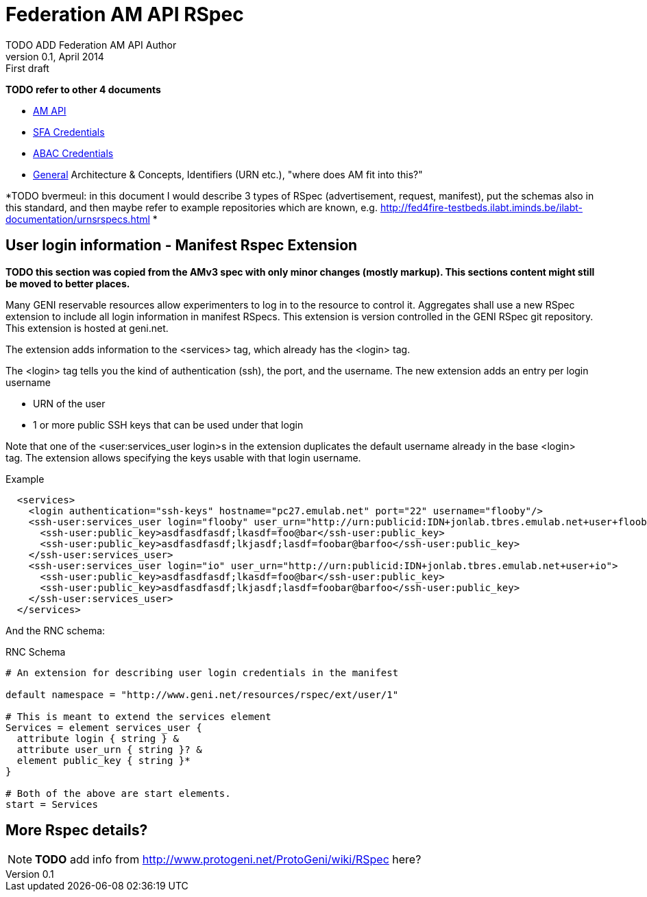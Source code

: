 Federation AM API RSpec
=======================
TODO_ADD_Federation_AM_API_Author
v0.1, April 2014: First draft
:language: python

*TODO refer to other 4 documents*

- link:federation-am-api.html[AM API]
- link:credential-sfa.html[SFA Credentials]
- link:credential-abac.html[ABAC Credentials]
- link:general.html[General] Architecture & Concepts, Identifiers (URN etc.), "where does AM fit into this?"

*TODO bvermeul: in this document I would describe 3 types of RSpec (advertisement, request, manifest), put the schemas also in this standard, and then 
maybe refer to example repositories which are known, e.g. http://fed4fire-testbeds.ilabt.iminds.be/ilabt-documentation/urnsrspecs.html *

== User login information - Manifest Rspec Extension

*TODO this section was copied from the AMv3 spec with only minor changes (mostly markup). This sections content might still be moved to better places.*

Many GENI reservable resources allow experimenters to log in to the resource to control it. Aggregates shall use a new RSpec extension to include all login information in manifest RSpecs. This extension is version controlled in the GENI RSpec git repository. This extension is hosted at geni.net.

The extension adds information to the <services> tag, which already has the <login> tag.

The <login> tag tells you the kind of authentication (ssh), the port, and the username. The new extension adds an entry per login username

- URN of the user
- 1 or more public SSH keys that can be used under that login 

Note that one of the <user:services_user login>s in the extension duplicates the default username already in the base <login> tag. The extension allows specifying the keys usable with that login username.

.Example
[source]
------------------
  <services>
    <login authentication="ssh-keys" hostname="pc27.emulab.net" port="22" username="flooby"/>
    <ssh-user:services_user login="flooby" user_urn="http://urn:publicid:IDN+jonlab.tbres.emulab.net+user+flooby">
      <ssh-user:public_key>asdfasdfasdf;lkasdf=foo@bar</ssh-user:public_key>
      <ssh-user:public_key>asdfasdfasdf;lkjasdf;lasdf=foobar@barfoo</ssh-user:public_key>
    </ssh-user:services_user>
    <ssh-user:services_user login="io" user_urn="http://urn:publicid:IDN+jonlab.tbres.emulab.net+user+io">
      <ssh-user:public_key>asdfasdfasdf;lkasdf=foo@bar</ssh-user:public_key>
      <ssh-user:public_key>asdfasdfasdf;lkjasdf;lasdf=foobar@barfoo</ssh-user:public_key>
    </ssh-user:services_user>
  </services>
------------------

And the RNC schema:

.RNC Schema
[source]
------------------
# An extension for describing user login credentials in the manifest

default namespace = "http://www.geni.net/resources/rspec/ext/user/1"

# This is meant to extend the services element
Services = element services_user {
  attribute login { string } &
  attribute user_urn { string }? &
  element public_key { string }*
}

# Both of the above are start elements.
start = Services
------------------


== More Rspec details?

NOTE: *TODO* add info from http://www.protogeni.net/ProtoGeni/wiki/RSpec here?

